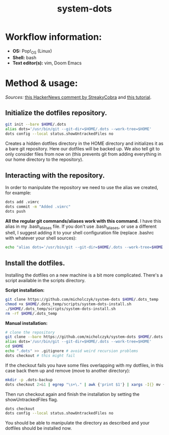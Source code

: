 #+TITLE: system-dots

* Workflow information:
- *OS:* Pop!_OS (Linux)
- *Shell:* bash
- *Text editor(s):* vim, Doom Emacs

* Method & usage:

/Sources:/ [[https://news.ycombinator.com/item?id=11070797][this HackerNews comment by StreakyCobra]] and [[https://www.atlassian.com/git/tutorials/dotfiles][this tutorial]].

** Initialize the dotfiles repository.

#+BEGIN_SRC bash
git init --bare $HOME/.dots
alias dots='/usr/bin/git --git-dir=$HOME/.dots --work-tree=$HOME'
dots config --local status.showUntrackedFiles no
#+END_SRC
Creates a hidden dotfiles directory in the HOME directory and initializes it as
a bare git repository. Here our dotfiles will be backed up. We also tell git to
only consider files from now on (this prevents git from adding everything in our
home directory to the repository).

** Interacting with the repository.

In order to manipulate the repository we need to use the alias we created, for
example:
#+BEGIN_SRC bash
dots add .vimrc
dots commit -m "Added .vimrc"
dots push
#+END_SRC
*All the regular git commands/aliases work with this command.* I have this alias
in my .bash_aliases file. If you don't use .bash_aliases, or use a different
shell, I suggest adding it to your shell configuration file (replace .bashrc
with whatever your shell sources):
#+BEGIN_SRC bash
echo "alias dots='/usr/bin/git --git-dir=$HOME/.dots --work-tree=$HOME'" >> $HOME/.bashrc
#+END_SRC

** Install the dotfiles.

Installing the dotfiles on a new machine is a bit more complicated. There's a
script available in the scripts directory.

*Script installation:*
#+BEGIN_SRC bash
git clone https://github.com/micholczyk/system-dots $HOME/.dots_temp
chmod +x $HOME/.dots_temp/scripts/system-dots-install.sh
./$HOME/.dots_temp/scripts/system-dots-install.sh
rm -rf $HOME/.dots_temp
#+END_SRC

*Manual installation:*
#+BEGIN_SRC bash
# clone the repository
git clone --bare https://github.com/micholczyk/system-dots $HOME/.dots
alias dots='/usr/bin/git --git-dir=$HOME/.dots --work-tree=$HOME'
cd $HOME
echo ".dots" >> .gitignore # avoid weird recursion problems
dots checkout # this might fail
#+END_SRC
If the checkout fails you have some files overlapping with my dotfiles, in this
case back them up and remove (move to another directory):
#+BEGIN_SRC bash
mkdir -p .dots-backup
dots checkout 2>&1 | egrep "\s+\." | awk {'print $1'} | xargs -I{} mv {}.dots-backup/{}
#+END_SRC
Then run checkout again and finish the installation by setting the
showUntrackedFiles flag.
#+BEGIN_SRC bash
dots checkout
dots config --local status.showUntrackedFiles no
#+END_SRC

You should be able to manipulate the directory as described and your
dotfiles should be installed now.
